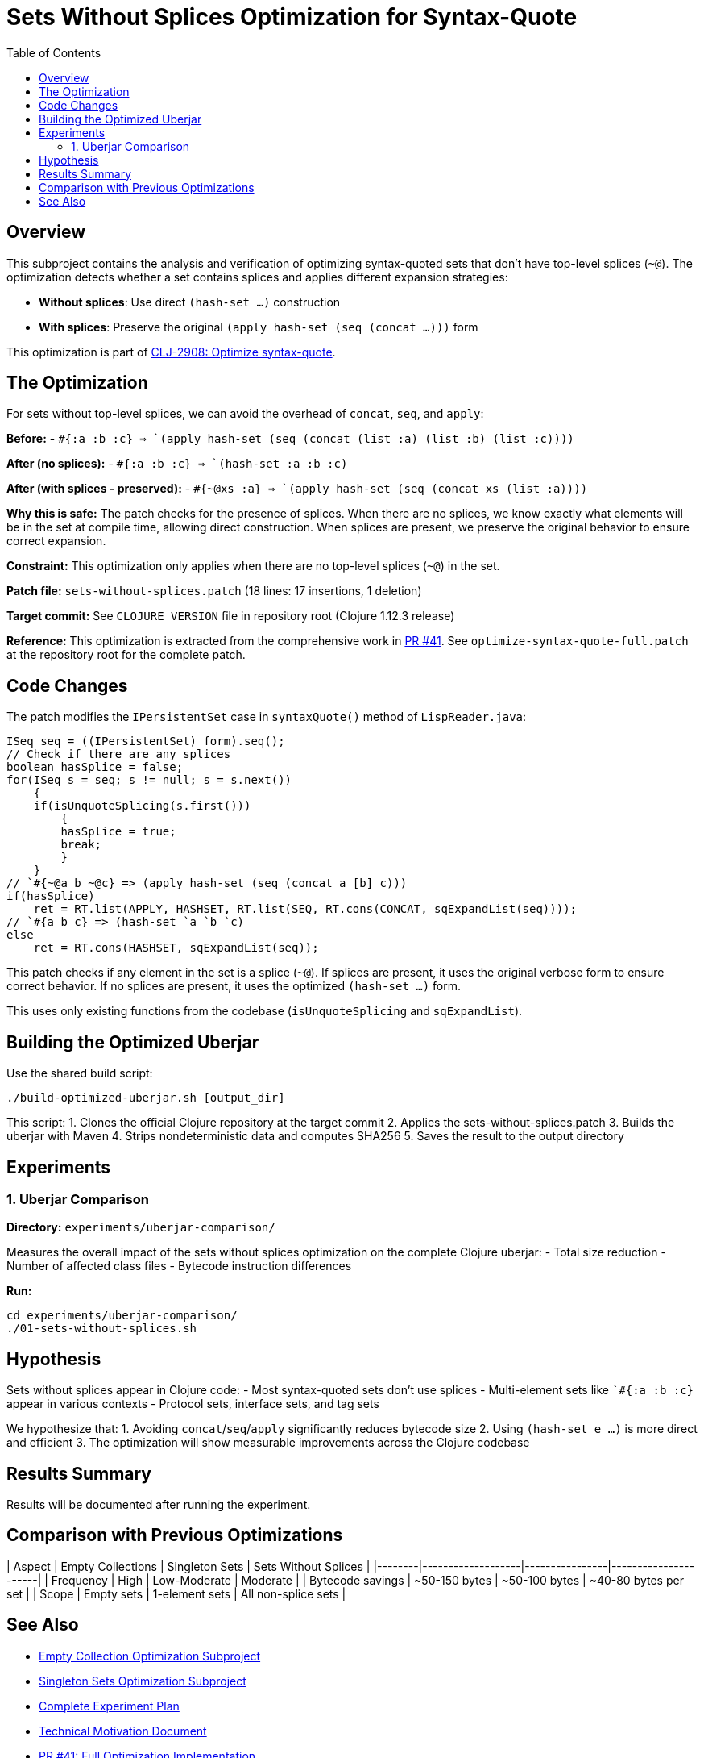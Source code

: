 = Sets Without Splices Optimization for Syntax-Quote
:toc:
:toclevels: 3

== Overview

This subproject contains the analysis and verification of optimizing syntax-quoted sets that don't have top-level splices (`~@`). The optimization detects whether a set contains splices and applies different expansion strategies:

- **Without splices**: Use direct `(hash-set ...)` construction
- **With splices**: Preserve the original `(apply hash-set (seq (concat ...)))` form

This optimization is part of https://clojure.atlassian.net/browse/CLJ-2908[CLJ-2908: Optimize syntax-quote].

== The Optimization

For sets without top-level splices, we can avoid the overhead of `concat`, `seq`, and `apply`:

**Before:**
- `` `#{:a :b :c} `` => `(apply hash-set (seq (concat (list :a) (list :b) (list :c))))`

**After (no splices):**
- `` `#{:a :b :c} `` => `(hash-set :a :b :c)`

**After (with splices - preserved):**
- `` `#{~@xs :a} `` => `(apply hash-set (seq (concat xs (list :a))))`

**Why this is safe:** The patch checks for the presence of splices. When there are no splices, we know exactly what elements will be in the set at compile time, allowing direct construction. When splices are present, we preserve the original behavior to ensure correct expansion.

**Constraint:** This optimization only applies when there are no top-level splices (`~@`) in the set.

**Patch file:** `sets-without-splices.patch` (18 lines: 17 insertions, 1 deletion)

**Target commit:** See `CLOJURE_VERSION` file in repository root (Clojure 1.12.3 release)

**Reference:** This optimization is extracted from the comprehensive work in https://github.com/frenchy64/clojure/pull/41[PR #41]. See `optimize-syntax-quote-full.patch` at the repository root for the complete patch.

== Code Changes

The patch modifies the `IPersistentSet` case in `syntaxQuote()` method of `LispReader.java`:

```java
ISeq seq = ((IPersistentSet) form).seq();
// Check if there are any splices
boolean hasSplice = false;
for(ISeq s = seq; s != null; s = s.next())
    {
    if(isUnquoteSplicing(s.first()))
        {
        hasSplice = true;
        break;
        }
    }
// `#{~@a b ~@c} => (apply hash-set (seq (concat a [b] c)))
if(hasSplice)
    ret = RT.list(APPLY, HASHSET, RT.list(SEQ, RT.cons(CONCAT, sqExpandList(seq))));
// `#{a b c} => (hash-set `a `b `c)
else
    ret = RT.cons(HASHSET, sqExpandList(seq));
```

This patch checks if any element in the set is a splice (`~@`). If splices are present, it uses the original verbose form to ensure correct behavior. If no splices are present, it uses the optimized `(hash-set ...)` form.

This uses only existing functions from the codebase (`isUnquoteSplicing` and `sqExpandList`).

== Building the Optimized Uberjar

Use the shared build script:

```bash
./build-optimized-uberjar.sh [output_dir]
```

This script:
1. Clones the official Clojure repository at the target commit
2. Applies the sets-without-splices.patch
3. Builds the uberjar with Maven
4. Strips nondeterministic data and computes SHA256
5. Saves the result to the output directory

== Experiments

=== 1. Uberjar Comparison

**Directory:** `experiments/uberjar-comparison/`

Measures the overall impact of the sets without splices optimization on the complete Clojure uberjar:
- Total size reduction
- Number of affected class files
- Bytecode instruction differences

**Run:**
```bash
cd experiments/uberjar-comparison/
./01-sets-without-splices.sh
```

== Hypothesis

Sets without splices appear in Clojure code:
- Most syntax-quoted sets don't use splices
- Multi-element sets like `` `#{:a :b :c} `` appear in various contexts
- Protocol sets, interface sets, and tag sets

We hypothesize that:
1. Avoiding `concat`/`seq`/`apply` significantly reduces bytecode size
2. Using `(hash-set e ...)` is more direct and efficient
3. The optimization will show measurable improvements across the Clojure codebase

== Results Summary

Results will be documented after running the experiment.

== Comparison with Previous Optimizations

| Aspect | Empty Collections | Singleton Sets | Sets Without Splices |
|--------|-------------------|----------------|----------------------|
| Frequency | High | Low-Moderate | Moderate |
| Bytecode savings | ~50-150 bytes | ~50-100 bytes | ~40-80 bytes per set |
| Scope | Empty sets | 1-element sets | All non-splice sets |

== See Also

- link:../03-empty-collection-optimization/README.adoc[Empty Collection Optimization Subproject]
- link:../07-singleton-sets/README.adoc[Singleton Sets Optimization Subproject]
- link:../EXPERIMENT_PLAN.adoc[Complete Experiment Plan]
- link:../optimize-syntax-quote.md[Technical Motivation Document]
- https://github.com/frenchy64/clojure/pull/41[PR #41: Full Optimization Implementation]
